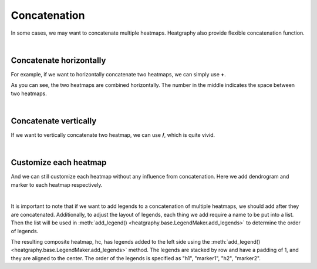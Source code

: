 Concatenation
=============

In some cases, we may want to concatenate multiple heatmaps.
Heatgraphy also provide flexible concatenation function.

|
Concatenate horizontally
------------------------
For example, if we want to horizontally concatenate two heatmaps, we can simply use **+**.

.. plot::
    :context: close-figs

    >>> import heatgraphy as hg
    >>> import numpy as np
    >>> h1_data = np.random.rand(10,12)
    >>> h2_data = np.random.rand(5,10)
    >>> h1 = hg.Heatmap(h1_data)
    >>> h2 = hg.Heatmap(h2_data)
    >>> (h1 + 1 + h2).render()

As you can see, the two heatmaps are combined horizontally. The number in the middle indicates the space between two heatmaps.

|
Concatenate vertically
----------------------

If we want to vertically concatenate two heatmap, we can use **/**, which is quite vivid.

.. plot::
    :context: close-figs

    >>> import heatgraphy as hg
    >>> import numpy as np
    >>> h1_data = np.random.rand(10,12)
    >>> h2_data = np.random.rand(5,10)
    >>> h1 = hg.Heatmap(h1_data)
    >>> h2 = hg.Heatmap(h2_data)
    >>> (h1 / 1 / h2).render()

|
Customize each heatmap
----------------------

And we can still customize each heatmap without any influence from concatenation. Here we add dendrogram and
marker to each heatmap respectively.

.. plot::
    :context: close-figs

    >>> import heatgraphy as hg
    >>> import numpy as np
    >>> h1_data = np.random.rand(10,12)
    >>> h2_data = np.random.rand(5,10)
    >>> h1 = hg.Heatmap(h1_data)
    >>> h2 = hg.Heatmap(h2_data)
    >>> h1.add_dendrogram("left")
    >>> h2.add_dendrogram("right")
    >>> h1.add_layer(hg.plotter.MarkerMesh(h1_data > 0.8, label="Larger than 0.8"))
    >>> h2.add_layer(hg.plotter.MarkerMesh(h2_data > 0.5, label="Larger than 0.5"))
    >>> (h1 + 1 + h2).render()

|

It is important to note that if we want to add legends to a concatenation of multiple heatmaps, we should add after they
are concatenated. Additionally, to adjust the layout of legends, each thing we add require a name to be put into a list.
Then the list will be used in :meth:`add_legend() <heatgraphy.base.LegendMaker.add_legends>` to determine the order of legends.

.. plot::
    :context: close-figs

    >>> h1_data = np.random.rand(10,12)
    >>> h2_data = np.random.rand(5,10)
    >>> h1 = hg.Heatmap(h1_data,name="h1")
    >>> h2 = hg.Heatmap(h2_data,name="h2")
    >>> h1.add_dendrogram("left")
    >>> h2.add_dendrogram("right")
    >>> h1.add_layer(hg.plotter.MarkerMesh(h1_data > 0.8, color='darkgreen',label="Larger than 0.8", marker = 'o'), name='marker1')
    >>> h2.add_layer(hg.plotter.MarkerMesh(h2_data > 0.5, label="Larger than 0.5"),name = 'marker2')
    >>> hc = h1 + 1 + h2
    >>> hc.add_legends(side= "left",order=["h1","marker1","h2","marker2"],pad=1,stack_by='row',stack_size=2,align_legends='center')
    >>> hc.render()


The resulting composite heatmap, hc, has legends added to the left side using the :meth:`add_legend() <heatgraphy.base.LegendMaker.add_legends>` method.
The legends are stacked by row and have a padding of 1, and they are aligned to the center. The order of the legends is
specified as "h1", "marker1", "h2", "marker2".
